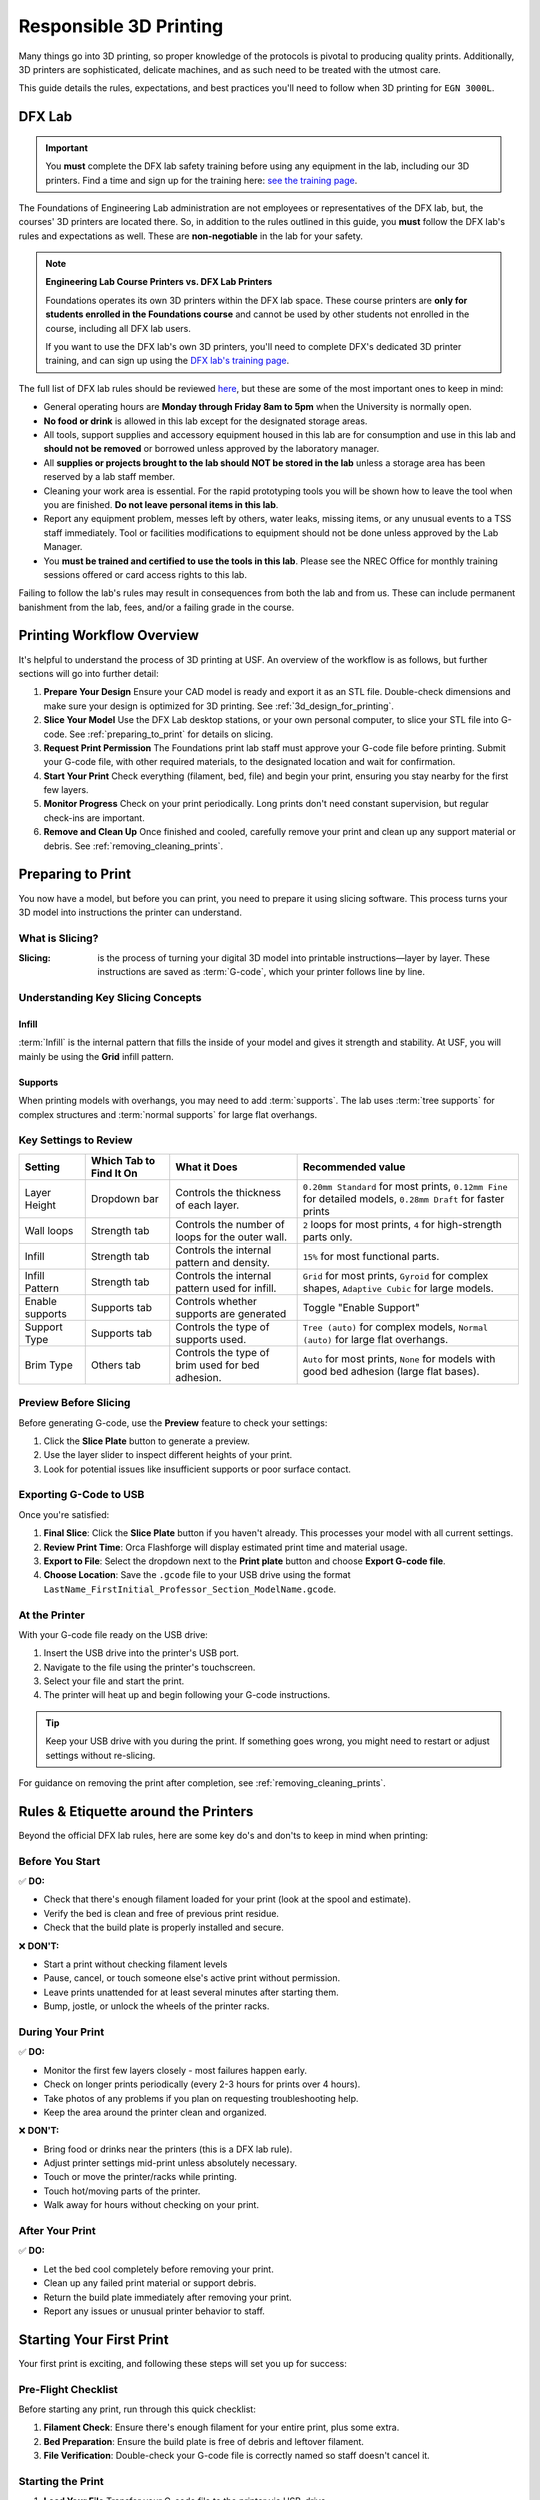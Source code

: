 .. _responsible_3d_printing:

========================
Responsible 3D Printing
========================

Many things go into 3D printing, so proper knowledge of the protocols is pivotal to producing quality prints. Additionally, 3D printers are sophisticated, delicate machines, and as such need to be treated with the utmost care.

This guide details the rules, expectations, and best practices you'll need to follow when 3D printing for ``EGN 3000L``.

DFX Lab
=======

.. important::

   You **must** complete the DFX lab safety training before using any equipment in the lab, including our 3D printers. Find a time and sign up for the training here: `see the training page <http://www.eng.usf.edu/dfx/labtrainings.html>`_.

The Foundations of Engineering Lab administration are not employees or representatives of the DFX lab, but, the courses' 3D printers are located there. So, in addition to the rules outlined in this guide, you **must** follow the DFX lab's rules and expectations as well. These are **non-negotiable** in the lab for your safety.

.. note::

   **Engineering Lab Course Printers vs. DFX Lab Printers**

   Foundations operates its own 3D printers within the DFX lab space. These course printers are **only for students enrolled in the Foundations course** and cannot be used by other students not enrolled in the course, including all DFX lab users.

   If you want to use the DFX lab's own 3D printers, you'll need to complete DFX's dedicated 3D printer training, and can sign up using the `DFX lab's training page <http://www.eng.usf.edu/dfx/labtrainings.html>`_.

The full list of DFX lab rules should be reviewed `here <http://www.eng.usf.edu/dfx/labrules.html>`_, but these are some of the most important ones to keep in mind:

- General operating hours are **Monday through Friday 8am to 5pm** when the University is normally open.
- **No food or drink** is allowed in this lab except for the designated storage areas.
- All tools, support supplies and accessory equipment housed in this lab are for consumption and use in this lab and **should not be removed** or borrowed unless approved by the laboratory manager.
- All **supplies or projects brought to the lab should NOT be stored in the lab** unless a storage area has been reserved by a lab staff member.
- Cleaning your work area is essential. For the rapid prototyping tools you will be shown how to leave the tool when you are finished. **Do not leave personal items in this lab**.
- Report any equipment problem, messes left by others, water leaks, missing items, or any unusual events to a TSS staff immediately. Tool or facilities modifications to equipment should not be done unless approved by the Lab Manager.
- You **must be trained and certified to use the tools in this lab**. Please see the NREC Office for monthly training sessions offered or card access rights to this lab.

Failing to follow the lab's rules may result in consequences from both the lab and from us. These can include permanent banishment from the lab, fees, and/or a failing grade in the course.

.. _printing_workflow_at_usf:

Printing Workflow Overview
==========================

It's helpful to understand the process of 3D printing at USF. An overview of the workflow is as follows, but further sections will go into further detail:

#. **Prepare Your Design**
   Ensure your CAD model is ready and export it as an STL file. Double-check dimensions and make sure your design is optimized for 3D printing. See :ref:`3d_design_for_printing`.

#. **Slice Your Model**
   Use the DFX Lab desktop stations, or your own personal computer, to slice your STL file into G-code. See :ref:`preparing_to_print` for details on slicing.

#. **Request Print Permission**
   The Foundations print lab staff must approve your G-code file before printing. Submit your G-code file, with other required materials, to the designated location and wait for confirmation.

   .. todo:: Location needed.

#. **Start Your Print**
   Check everything (filament, bed, file) and begin your print, ensuring you stay nearby for the first few layers.

#. **Monitor Progress**
   Check on your print periodically. Long prints don't need constant supervision, but regular check-ins are important.

#. **Remove and Clean Up**
   Once finished and cooled, carefully remove your print and clean up any support material or debris. See :ref:`removing_cleaning_prints`.

.. _preparing_to_print:

Preparing to Print
==================

You now have a model, but before you can print, you need to prepare it using slicing software. This process turns your 3D model into instructions the printer can understand.

.. _what_is_slicing:

What is Slicing?
----------------

:Slicing: is the process of turning your digital 3D model into printable instructions—layer by layer. These instructions are saved as :term:`G-code`, which your printer follows line by line.

Understanding Key Slicing Concepts
----------------------------------

Infill
^^^^^^

:term:`Infill` is the internal pattern that fills the inside of your model and gives it strength and stability. At USF, you will mainly be using the **Grid** infill pattern.

Supports
^^^^^^^^

When printing models with overhangs, you may need to add :term:`supports`. The lab uses :term:`tree supports` for complex structures and :term:`normal supports` for large flat overhangs.

Key Settings to Review
----------------------

.. list-table::
  :header-rows: 1

  * - Setting
    - Which Tab to Find It On
    - What it Does
    - Recommended value
  * - Layer Height
    - Dropdown bar
    - Controls the thickness of each layer.
    - ``0.20mm Standard`` for most prints, ``0.12mm Fine`` for detailed models, ``0.28mm Draft`` for faster prints
  * - Wall loops
    - Strength tab
    - Controls the number of loops for the outer wall.
    - ``2`` loops for most prints, ``4`` for high-strength parts only.
  * - Infill
    - Strength tab
    - Controls the internal pattern and density.
    - ``15%`` for most functional parts.
  * - Infill Pattern
    - Strength tab
    - Controls the internal pattern used for infill.
    - ``Grid`` for most prints, ``Gyroid`` for complex shapes, ``Adaptive Cubic`` for large models.
  * - Enable supports
    - Supports tab
    - Controls whether supports are generated
    - Toggle "Enable Support"
  * - Support Type
    - Supports tab
    - Controls the type of supports used.
    - ``Tree (auto)`` for complex models, ``Normal (auto)`` for large flat overhangs.
  * - Brim Type
    - Others tab
    - Controls the type of brim used for bed adhesion.
    - ``Auto`` for most prints, ``None`` for models with good bed adhesion (large flat bases).

Preview Before Slicing
----------------------

Before generating G-code, use the **Preview** feature to check your settings:

#. Click the **Slice Plate** button to generate a preview.
#. Use the layer slider to inspect different heights of your print.
#. Look for potential issues like insufficient supports or poor surface contact.

Exporting G-Code to USB
-----------------------
Once you're satisfied:

#. **Final Slice**: Click the **Slice Plate** button if you haven't already. This processes your model with all current settings.
#. **Review Print Time**: Orca Flashforge will display estimated print time and material usage.
#. **Export to File**: Select the dropdown next to the **Print plate** button and choose **Export G-code file**.
#. **Choose Location**: Save the ``.gcode`` file to your USB drive using the format ``LastName_FirstInitial_Professor_Section_ModelName.gcode``.

At the Printer
--------------

With your G-code file ready on the USB drive:

#. Insert the USB drive into the printer's USB port.
#. Navigate to the file using the printer's touchscreen.
#. Select your file and start the print.
#. The printer will heat up and begin following your G-code instructions.

.. tip::

   Keep your USB drive with you during the print. If something goes wrong, you might need to restart or adjust settings without re-slicing.

For guidance on removing the print after completion, see :ref:`removing_cleaning_prints`.

.. _rules_etiquette_lab:

Rules & Etiquette around the Printers
=====================================

Beyond the official DFX lab rules, here are some key do's and don'ts to keep in mind when printing:

Before You Start
-----------------

✅ **DO:**

- Check that there's enough filament loaded for your print (look at the spool and estimate).
- Verify the bed is clean and free of previous print residue.
- Check that the build plate is properly installed and secure.

❌ **DON'T:**

- Start a print without checking filament levels
- Pause, cancel, or touch someone else's active print without permission.
- Leave prints unattended for at least several minutes after starting them.
- Bump, jostle, or unlock the wheels of the printer racks.

During Your Print
------------------

✅ **DO:**

- Monitor the first few layers closely - most failures happen early.
- Check on longer prints periodically (every 2-3 hours for prints over 4 hours).
- Take photos of any problems if you plan on requesting troubleshooting help.
- Keep the area around the printer clean and organized.

❌ **DON'T:**

- Bring food or drinks near the printers (this is a DFX lab rule).
- Adjust printer settings mid-print unless absolutely necessary.
- Touch or move the printer/racks while printing.
- Touch hot/moving parts of the printer.
- Walk away for hours without checking on your print.

After Your Print
-----------------

✅ **DO:**

- Let the bed cool completely before removing your print.
- Clean up any failed print material or support debris.
- Return the build plate immediately after removing your print.
- Report any issues or unusual printer behavior to staff.

.. _starting_your_first_print:

Starting Your First Print
=========================

.. TODO:
   Add images for the printers, spools, etc so students can have a visual walk-through and reference as well. This
   is vital.

Your first print is exciting, and following these steps will set you up for success:

Pre-Flight Checklist
---------------------

Before starting any print, run through this quick checklist:

#. **Filament Check**: Ensure there's enough filament for your entire print, plus some extra.
#. **Bed Preparation**: Ensure the build plate is free of debris and leftover filament.
#. **File Verification**: Double-check your G-code file is correctly named so staff doesn't cancel it.

Starting the Print
------------------

#. **Load Your File**
   Transfer your G-code file to the printer via USB-drive.

#. **Start and Stay Close**
   Begin the print and **stay nearby for at least the first 10 minutes**. This is when most issues occur:

   - Watch the first layer go down - it should stick well to the bed.
   - Listen for unusual sounds (grinding, clicking, or excessive noise).
   - Look for proper filament extrusion from the nozzle.

What to Watch For
-----------------

During those crucial first layers, keep an eye out for:

- **Poor bed adhesion**: Corners lifting or entire first layer not sticking.
- **Over/under-extrusion**: Too much plastic (blobbing) or too little (gaps in lines).
- **Nozzle clogs**: No filament coming out, or very thin/inconsistent extrusion.
- **Layer misalignment**: Print shifting horizontally between layers.

.. tip::

   If something looks wrong in the first few layers, it's usually better to stop the print early and troubleshoot rather than letting it continue to waste time and material.

.. _troubleshooting_basics:

Troubleshooting Basics
======================

Even experienced engineers expect to encounter failures occasionally. The key is knowing when to intervene and when to let the print continue.

**Quick Decision Guide:**

- **Cancel immediately**: Major bed adhesion failure, severe layer shifts, or filament jams
- **Monitor closely**: Minor stringing, small layer shifts, or support issues that don't affect the main print
- **Quick fixes**: Minor warping (press down gently), loose filament, or temperature fluctuations

For detailed troubleshooting of specific issues like warping, layer shifts, and stringing, see the :ref:`iterating_design` page.

.. _safety_first:

Safety First
============

3D printers involve high temperatures, moving parts, and electrical components. Here's how to stay safe while printing:

What NOT to Touch
-----------------

.. warning::

   These components can cause burns, injury, or damage to the printer if touched during operation:

- **Hot End/Nozzle**: Can reach 200-260°C (390-500°F).
- **Heated Bed**: Typically 50-80°C (120-175°F).
- **Moving parts**: Print head, bed, and any moving carriages during operation.
- **Electrical connections**: Never attempt to repair or modify electrical connections. This includes the power cable, power supply, and any internal wiring.

Mechanical Cautions
-------------------

- Don't force any moving parts - they should move smoothly.
- Never try to "help" the printer by pushing or pulling parts during operation.
- Keep fingers, hair, and loose clothing away from moving components.
- Don't attempt to clear jams or clogs, just stop the print and ask for help.
- The filament spool should not be touched or removed. All printers have a filament sensor that will stop the print if the filament runs out or is removed. If this happens, let a TA or staff member know to refill the spool and continue your print. Do not try and refill the spool yourself.

If Something Goes Wrong
-----------------------

In case of critical issues follow these steps in order:

#. **Stop the Print**: Attempt to stop the print using the screen. The job should stop immediately, and the extruder will return to the home position.

#. **Power Off**: If the screen on the printer is unresponsive, use the printer power switch, located on the back of the printer near its power cable.

#. **Get Help Immediately**: Contact a TA or DFX staff member right away. Don't try to fix electrical or mechanical issues yourself.

#. **Document the Issue**: Take photos if safe to do so - this helps staff diagnose problems and understand what went wrong.

Emergency Contacts
------------------

- **For immediate safety concerns**: Call campus security or 911.
- **For equipment issues**: Contact DFX lab staff or your TA immediately.
- **Never attempt repairs yourself** - this can break printers or cause further issues.

.. note::

   Equipment can be replaced, but injuries cannot be undone. When in doubt, stop the print and ask for help. No print is worth risking your safety or the safety of others.

Personal Safety Gear
---------------------
Close-toed shoes are the only requirement for 3D printing, however if you're using other tools in the DFX lab you may need specialized safety gear. Always reference the DFX lab's safety guidelines for the specific tools you're using.

.. tip::

   If you have long hair, tie it back to prevent it from getting caught in moving parts. Loose clothing should also be avoided.

.. _consequences_violations:

Consequences for Rule Violations
================================

Violating the 3D printing rules of our course or the DFX lab will lead to serious consequences.

- If you break a DFX lab rule and they choose to take action, we will also impose our own, separate consequences.
- Breaking one of our course rules will result in our own punishment, but may not result in DFX lab consequences.

Consequences for rule violations are typically assessed on a case-by-case basis but can include:

- **Academic:** Point deductions, failing assignments, or failing the course in severe cases.
- **Lab Access:** The DFX lab may revoke entire-lab access if you violate their rules, but violating our course rules will not result in loss of access to the DFX lab.
- **Printing Privileges:** You may lose the ability to use our 3D printers. If this happens it will be indefinitely.
- **Financial:** All violations that damage equipment or require repairs will hold you responsible for the repair cost and possible extra fees. Financial reparations are the bare minimum, and are always accompanied by conventional consequences.

**Common violations include:** Not cleaning up, damaging equipment, safety violations, or filament overuse.

We will not hesitate to enforce the rules, regardless of if you're ignorant or simply choose to ignore them.

----

3D printing in ``EGN 3000L`` is an incredible opportunity to manufacture parts like professional engineers. Success requires preparation, attention, and following the rules.